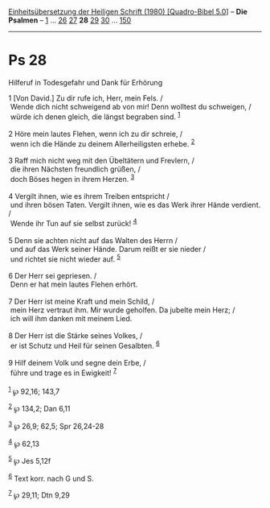 :PROPERTIES:
:ID:       6b4bbada-1d7f-493c-943e-aad2aad673b7
:END:
<<navbar>>
[[../index.html][Einheitsübersetzung der Heiligen Schrift (1980)
[Quadro-Bibel 5.0]]] -- *Die Psalmen* -- [[file:Ps_1.html][1]] ...
[[file:Ps_26.html][26]] [[file:Ps_27.html][27]] *28*
[[file:Ps_29.html][29]] [[file:Ps_30.html][30]] ...
[[file:Ps_150.html][150]]

--------------

* Ps 28
  :PROPERTIES:
  :CUSTOM_ID: ps-28
  :END:

<<verses>>

<<v1>>
**** Hilferuf in Todesgefahr und Dank für Erhörung
     :PROPERTIES:
     :CUSTOM_ID: hilferuf-in-todesgefahr-und-dank-für-erhörung
     :END:
1 [Von David.] Zu dir rufe ich, Herr, mein Fels. /\\
 Wende dich nicht schweigend ab von mir! Denn wolltest du schweigen, /\\
 würde ich denen gleich, die längst begraben sind. ^{[[#fn1][1]]}\\
\\

<<v2>>
2 Höre mein lautes Flehen, wenn ich zu dir schreie, /\\
 wenn ich die Hände zu deinem Allerheiligsten erhebe. ^{[[#fn2][2]]}\\
\\

<<v3>>
3 Raff mich nicht weg mit den Übeltätern und Frevlern, /\\
 die ihren Nächsten freundlich grüßen, /\\
 doch Böses hegen in ihrem Herzen. ^{[[#fn3][3]]}\\
\\

<<v4>>
4 Vergilt ihnen, wie es ihrem Treiben entspricht /\\
 und ihren bösen Taten. Vergilt ihnen, wie es das Werk ihrer Hände
verdient. /\\
 Wende ihr Tun auf sie selbst zurück! ^{[[#fn4][4]]}\\
\\

<<v5>>
5 Denn sie achten nicht auf das Walten des Herrn /\\
 und auf das Werk seiner Hände. Darum reißt er sie nieder /\\
 und richtet sie nicht wieder auf. ^{[[#fn5][5]]}\\
\\

<<v6>>
6 Der Herr sei gepriesen. /\\
 Denn er hat mein lautes Flehen erhört.\\
\\

<<v7>>
7 Der Herr ist meine Kraft und mein Schild, /\\
 mein Herz vertraut ihm. Mir wurde geholfen. Da jubelte mein Herz; /\\
 ich will ihm danken mit meinem Lied.\\
\\

<<v8>>
8 Der Herr ist die Stärke seines Volkes, /\\
 er ist Schutz und Heil für seinen Gesalbten. ^{[[#fn6][6]]}\\
\\

<<v9>>
9 Hilf deinem Volk und segne dein Erbe, /\\
 führe und trage es in Ewigkeit! ^{[[#fn7][7]]}\\
\\

^{[[#fnm1][1]]} ℘ 92,16; 143,7

^{[[#fnm2][2]]} ℘ 134,2; Dan 6,11

^{[[#fnm3][3]]} ℘ 26,9; 62,5; Spr 26,24-28

^{[[#fnm4][4]]} ℘ 62,13

^{[[#fnm5][5]]} ℘ Jes 5,12f

^{[[#fnm6][6]]} Text korr. nach G und S.

^{[[#fnm7][7]]} ℘ 29,11; Dtn 9,29
